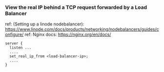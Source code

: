 *** View the real IP behind a TCP request forwarded by a Load Balancer
ref: (Setting up a linode nodebalancer):  https://www.linode.com/docs/products/networking/nodebalancers/guides/configure/
ref: Nginx docs: https://nginx.org/en/docs/

#+begin_example
  server {
    listen ...
    ....
    set_real_ip_from <load-balancer-ip>;
    ....
  }
#+end_example
